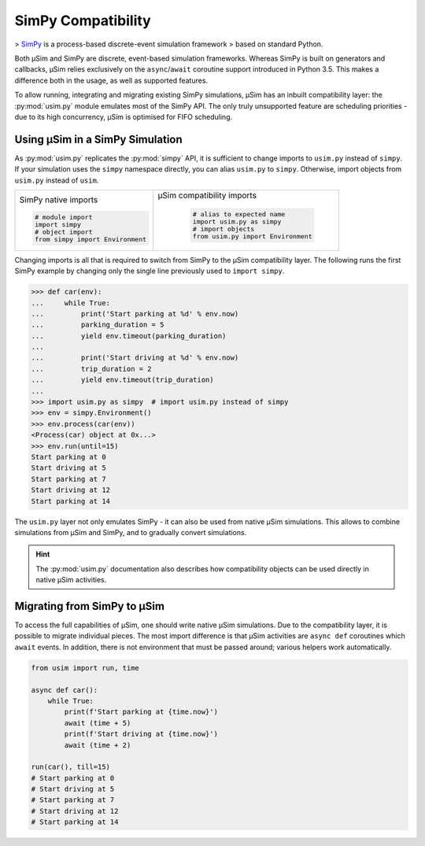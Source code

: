 SimPy Compatibility
===================

> SimPy_ is a process-based discrete-event simulation framework
> based on standard Python.

Both μSim and SimPy are discrete, event-based simulation frameworks.
Whereas SimPy is built on generators and callbacks, μSim relies exclusively
on the ``async``/``await`` coroutine support introduced in Python 3.5.
This makes a difference both in the usage, as well as supported features.

To allow running, integrating and migrating existing SimPy simulations,
μSim has an inbuilt compatibility layer: the :py:mod:`usim.py` module
emulates most of the SimPy API. The only truly unsupported feature are scheduling
priorities - due to its high concurrency, μSim is optimised for FIFO scheduling.

Using μSim in a SimPy Simulation
--------------------------------

As :py:mod:`usim.py` replicates the :py:mod:`simpy` API, it is sufficient
to change imports to ``usim.py`` instead of ``simpy``. If your simulation
uses the ``simpy`` namespace directly, you can alias ``usim.py`` to ``simpy``.
Otherwise, import objects from ``usim.py`` instead of ``usim``.

+------------------------------------+--------------------------------------+
|                                    |                                      |
| SimPy native imports               | μSim compatibility imports           |
|                                    |                                      |
| .. code:: python3                  |  .. code:: python3                   |
|                                    |                                      |
|     # module import                |     # alias to expected name         |
|     import simpy                   |     import usim.py as simpy          |
|     # object import                |     # import objects                 |
|     from simpy import Environment  |     from usim.py import Environment  |
|                                    |                                      |
+------------------------------------+--------------------------------------+

Changing imports is all that is required to switch from SimPy to the μSim
compatibility layer. The following runs the first SimPy example by changing
only the single line previously used to ``import simpy``.

.. code:: python3

    >>> def car(env):
    ...     while True:
    ...         print('Start parking at %d' % env.now)
    ...         parking_duration = 5
    ...         yield env.timeout(parking_duration)
    ...
    ...         print('Start driving at %d' % env.now)
    ...         trip_duration = 2
    ...         yield env.timeout(trip_duration)
    ...
    >>> import usim.py as simpy  # import usim.py instead of simpy
    >>> env = simpy.Environment()
    >>> env.process(car(env))
    <Process(car) object at 0x...>
    >>> env.run(until=15)
    Start parking at 0
    Start driving at 5
    Start parking at 7
    Start driving at 12
    Start parking at 14

The ``usim.py`` layer not only emulates SimPy - it can also be used from native
μSim simulations. This allows to combine simulations from μSim and SimPy, and
to gradually convert simulations.

.. hint::

    The :py:mod:`usim.py` documentation also describes how compatibility objects
    can be used directly in native μSim activities.

Migrating from SimPy to μSim
----------------------------

To access the full capabilities of μSim, one should write native μSim simulations.
Due to the compatibility layer, it is possible to migrate individual pieces.
The most import difference is that μSim activities are ``async def`` coroutines
which ``await`` events. In addition, there is not environment that must be passed
around; various helpers work automatically.

.. code:: python3

    from usim import run, time

    async def car():
        while True:
            print(f'Start parking at {time.now}')
            await (time + 5)
            print(f'Start driving at {time.now}')
            await (time + 2)

    run(car(), till=15)
    # Start parking at 0
    # Start driving at 5
    # Start parking at 7
    # Start driving at 12
    # Start parking at 14

.. _SimPy: https://simpy.readthedocs.io/
